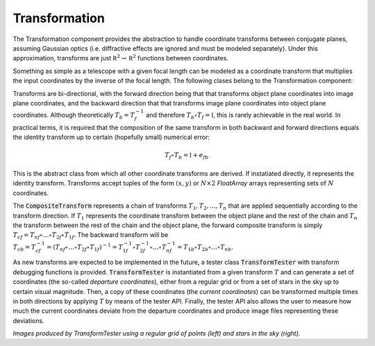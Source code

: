 Transformation
^^^^^^^^^^^^^^
The Transformation component provides the abstraction to handle coordinate transforms between conjugate planes, assuming Gaussian optics (i.e. diffractive effects are ignored and must be modeled separately). Under this approximation, transforms are just :math:`\mathbb R^2\to\mathbb R^2` functions between coordinates.

Something as simple as a telescope with a given focal length can be modeled as a coordinate transform that multiplies the input coordinates by the inverse of the focal length. The following clases belong to the Transformation component:

.. image:: _static/transform.png

Transforms are bi-directional, with the forward direction being that that transforms object plane coordinates into image plane coordinates, and the backward direction that that transforms image plane coordinates into object plane coordinates. Although theoretically :math:`T_b=T_f^{-1}` and therefore :math:`T_b\circ T_f=\mathbb I`, this is rarely achievable in the real world. In practical terms, it is required that the composition of the same transform in both backward and forward directions equals the identity transform up to certain (hopefully small) numerical error:

.. math::

   T_f\circ T_b=\mathbb I+e_{fb}


.. class:: Transform

   This is the abstract class from which all other coordinate transforms are derived. If instatiated directly, it represents the identity transform. Transforms accept tuples of the form :math:`(x, y)` or :math:`N\times2` `FloatArray` arrays representing sets of :math:`N` coordinates.

   .. method:: _forward(xy)
	      
      Protected method that computes the forward transform over the :code:`ARRAY_TYPE` tuple :code:`xy` and returns a :math:`1\times2` :code:`FloatArray` containing the transformed coordinates. Non-trivial derivations of :code:`Transform` must override at least :code:`_forward` and :code:`_backward`.

   .. method:: _backward(xy)

      Protected method that computes the backward transform over the :code:`ARRAY_TYPE` tuple :code:`xy` and returns a :math:`1\times2` :code:`FloatArray` containing the transformed coordinates. Non-trivial derivations of :code:`Transform` must override at least :code:`_forward` and :code:`_backward`.

   .. method:: _forward_matrix(matrix)

      Protected method that performs :math:`N` forward coordinate transforms all at once over the coordinate list :code:`matrix` in the form of a :math:`N\times2` :code:`FloatArray` and returns the transformed coordinate list as another :math:`N\times2` :code:`FloatArray`. If not overriden by the subclass, this method simply applies :code:`_forward` along the :math:`N` rows of :code:`matrix`.

      
   .. method:: _backward_matrix(matrix)

      Protected method that performs :math:`N` backward coordinate transforms all at once over the coordinate list :code:`matrix` in the form of a :math:`N\times2` :code:`FloatArray` and returns the transformed coordinate list as another :math:`N\times2` :code:`FloatArray`. If not overriden by the subclass, this method simply applies :code:`_backward` along the :math:`N` rows of :code:`matrix`.

   .. method:: forward(xy = None, x = None, y = None)

      Public method that performs a forward transform, accepting either two scalar coordinates :code:`x` and :code:`y` or a tuple / :code:`FloarArray` of coordinates in :code:`xy`. The method automatically determines whether to use :code:`_forward` of :code:`_forward_matrix` according to the arguments passed to it.

   .. method:: backward(xy = None, x = None, y = None)

      Public method that performs a forward transform, accepting either two scalar coordinates :code:`x` and :code:`y` or a tuple / :code:`FloarArray` of coordinates in :code:`xy`. The method automatically determines whether to use :code:`_backward` of :code:`_backward_matrix` according to the arguments passed to it.

   .. method:: generate()

      In case the transform is derived from a set of parameters with uncertainties (e.g. mechanical tolerances, misalignments, precission limits in measurements), this method is called during Monte Carlo testing to initialize the specific transform parameters by drawing a sample from each parameter distribution.

   .. method:: reset()

      In case the transform holds a state (e.g. energy consumed during operation, time variation of the parameter distributions, etc), this method sets any internal state variables to their initial values.

.. class:: CompositeTransform

   The :code:`CompositeTransform` represents a chain of transforms :math:`T_{1},T_{2}, ... ,T_{n}` that are applied sequentially according to the transform direction. If :math:`T_1` represents the coordinate transform between the object plane and the rest of the chain and :math:`T_n` the transform between the rest of the chain and the object plane, the forward composite transform is simply :math:`T_{cf}=T_{nf}\circ \dots \circ T_{2f}\circ T_{1f}`. The backward transform will be :math:`T_{cb}=T_{cf}^{-1}=(T_{nf}\circ \dots \circ T_{2f}\circ T_{1f})^{-1}=T_{1f}^{-1}\circ T_{2f}^{-1}\circ \dots \circ T_{nf}^{-1}=T_{1b}\circ T_{2b}\circ \dots \circ T_{nb}`.

   .. method:: push_front(T)

      Puts the transform :code:`T` in the frontmost position of the transform chain, becoming the first transform to be computed in the forward direction.

   .. method:: push_front(T)

      Puts the transform :code:`T` in the backmost position of the transform chain, becoming the first transform to be computed in the backward direction.

.. class:: TransformTester(T)

   As new transforms are expected to be implemented in the future, a tester class :code:`TransformTester` with transform debugging functions is provided. :code:`TransformTester` is instantiated from a given transform :math:`T` and can generate a set of coordinates (the so-called *departure coordinates*), either from a regular grid or from a set of stars in the sky up to certain visual magnitude. Then, a copy of these coordinates (the *current coordinates*) can be transformed multiple times in both directions by applying :math:`T` by means of the tester API. Finally, the tester API also allows the user to measure how much the current coordinates deviate from the departure coordinates and produce image files representing these deviations. 

   
   .. image:: _static/BrownConradyTransform-distorted.png
      :width: 300
	   
   .. image:: _static/ScaleTransform-distorted.png
      :width: 300
	   
   *Images produced by TransformTester using a regular grid of points (left) and stars in the sky (right).*


   .. method:: generate_stars(ra, dec, ra_width, dec_width, maglimit)

      Initializes the departure coordinates from a set of stars in the sky enclosed in a rectangle centered in right ascension :code:`ra` and declination :code:`dec`, and dimensions :code:`ra_width x dec_width` (both of them in degrees) up to magnitude :code:`maglimit`. Right ascension is encoded in the :math:`x` coordinate and declination in the :math:`y` coordinate.

   .. method:: generate_points(width, height, delta_x, delta_y)

      Initializes the departure coordinates from a set of equally spaced points, assuming a rectangle of size :code:`width x height` with a :code:`delta_x` separation in the horizontal dimension and :code:`delta_y` separation in the vertical dimension.

   .. method:: forward()

      Applies the transform :code:`T` to the current coordinates in the forward direction and replaces them by the result of the transform


   .. method:: backward()

      Applies the transform :code:`T` to the current coordinates in the forward direction and replaces them by the result of the transform.


   .. method:: backfeed()

      Replaces the departure coordinates by the current coordinates, effectively behaving as if the tester departure points were generated from the current state.
   
   .. method:: sample()

      Call :code:`T.generate()` in order to sample the parameter distribution of the transform.

   .. method:: distortion_rms()

      Returns the root-mean-square value of the difference between the current coordinates and the departure coordinates. This value is computed as:

      .. math::
   
        E = \left[\frac{1}{N}\sum_{i=1}^N (x_i-\tilde{x}_i)^2+(y_i-\tilde{y}_i)^2\right]^{1/2}

      With :math:`(x_i, y_i)` the departure coordinates and :math:`(\tilde{x}_i,\tilde{y}_i)` the current (potentially transformed) coordinates.

   .. method:: save_to_image(path)

      Produce an image describing the result of the transformation with respect to the departure points, along with technical information like the exact sequence of applied transformations and the transform RMS.
